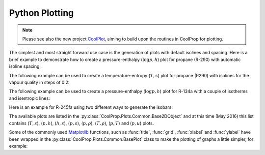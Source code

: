 .. _python-plotting:

Python Plotting
===============

.. note::

    Please see also the new project `CoolPlot <http://github.com/CoolProp/CoolPlot>`_, aiming to build upon the routines in CoolProp for plotting.

The simplest and most straight forward use case is the generation of plots 
with default isolines and spacing. Here is a brief example to demonstrate 
how to create a pressure-enthalpy (:math:`\log p,h`) plot for propane 
(R-290) with automatic isoline spacing:

.. plot::
    :include-source:

    import CoolProp
    from CoolProp.Plots import PropertyPlot
    plot = PropertyPlot('R290', 'ph')
    plot.calc_isolines()
    plot.show()

The following example can be used to create a temperature-entropy (:math:`T,s`) plot for
propane (R290) with isolines for the vapour quality in steps of 0.2:

.. plot::
    :include-source:

    import CoolProp
    from CoolProp.Plots import PropertyPlot
    ts_plot = PropertyPlot('R290', 'Ts', tp_limits='ORC')
    ts_plot.calc_isolines(CoolProp.iQ, num=6)
    ts_plot.show()

The following example can be used to create a pressure-enthalpy (:math:`\log p,h`) plot for 
R-134a with a couple of isotherms and isentropic lines:

.. plot::
    :include-source:
  
    import CoolProp
    from CoolProp.Plots import PropertyPlot
    plot = PropertyPlot('HEOS::R134a', 'PH', unit_system='EUR', tp_limits='ACHP')
    plot.calc_isolines(CoolProp.iQ, num=11)
    plot.calc_isolines(CoolProp.iT, num=25)
    plot.calc_isolines(CoolProp.iSmass, num=15)
    plot.show()

Here is an example for R-245fa using two different ways to generate the isobars:
    
.. plot::
    :include-source:
    
    import CoolProp
    from CoolProp.Plots import PropertyPlot
    plot = PropertyPlot('HEOS::R245fa', 'TS', unit_system='EUR', tp_limits='ORC')
    plot.calc_isolines(CoolProp.iQ, num=11)
    plot.calc_isolines(CoolProp.iP, iso_range=[1,50], num=10, rounding=True)
    plot.draw()
    plot.isolines.clear()
    plot.props[CoolProp.iP]['color'] = 'green'
    plot.props[CoolProp.iP]['lw'] = '0.5'
    plot.calc_isolines(CoolProp.iP, iso_range=[1,50], num=10, rounding=False)
    plot.show()
    
The available plots are listed in the :py:class:`CoolProp.Plots.Common.Base2DObject`  
and at this time (May 2016) this list contains (:math:`T,s`), (:math:`p,h`), 
(:math:`h,s`), (:math:`p,s`), (:math:`p,\rho`), (:math:`T,\rho`), (:math:`p,T`) and 
(:math:`p,u`) plots. 

Some of the commonly used `Matplotlib <http://www.matplotlib.org>`_ functions,
such as :func:`title`, :func:`grid`, :func:`xlabel` and :func:`ylabel` have been wrapped in
the :py:class:`CoolProp.Plots.Common.BasePlot` class to make the plotting of
graphs a little simpler, for example:

.. plot::
    :include-source:

    import CoolProp 
    from CoolProp.Plots import PropertyPlot
    ts_plot = PropertyPlot('Water', 'Ts')
    ts_plot.calc_isolines(CoolProp.iQ, num=11)
    ts_plot.title(r'$T,s$ Graph for Water')
    ts_plot.xlabel(r'$s$ [kJ/kg K]')
    ts_plot.ylabel(r'$T$ [K]')
    ts_plot.grid()
    ts_plot.show()
    

..    Mixture Syntax
    ==============

    You can also specify mixtures straight away and pass the mole fractions as part of the 
    fluid string. 
        
    .. plot::
        :include-source:   

        from CoolProp.Plots import PropertyPlot
        plot = PropertyPlot("REFPROP::ISOBUTAN[0.8]&PROPANE[0.2]", 'PH', unit_system='EUR', tp_limits='ACHP')
        plot.calc_isolines()
        plot.show()
        
    If you would like to specify the mass fractions instead, you have to construct the state
    object separately and pass it to the plot object instead of a string.
        
    .. plot::
        :include-source:   

        import CoolProp
        state = CoolProp.AbstractState("REFPROP", "ISOBUTAN&PROPANE")
        state.set_mass_fractions([0.8,0.2])
        from CoolProp.Plots import PropertyPlot
        plot = PropertyPlot(state, 'TS', unit_system='EUR', tp_limits='ACHP')
        plot.calc_isolines()
        plot.show()
